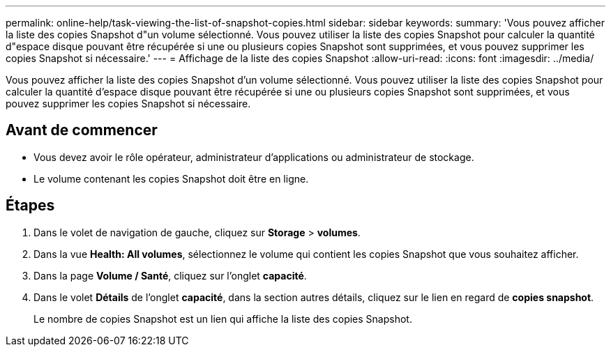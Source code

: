 ---
permalink: online-help/task-viewing-the-list-of-snapshot-copies.html 
sidebar: sidebar 
keywords:  
summary: 'Vous pouvez afficher la liste des copies Snapshot d"un volume sélectionné. Vous pouvez utiliser la liste des copies Snapshot pour calculer la quantité d"espace disque pouvant être récupérée si une ou plusieurs copies Snapshot sont supprimées, et vous pouvez supprimer les copies Snapshot si nécessaire.' 
---
= Affichage de la liste des copies Snapshot
:allow-uri-read: 
:icons: font
:imagesdir: ../media/


[role="lead"]
Vous pouvez afficher la liste des copies Snapshot d'un volume sélectionné. Vous pouvez utiliser la liste des copies Snapshot pour calculer la quantité d'espace disque pouvant être récupérée si une ou plusieurs copies Snapshot sont supprimées, et vous pouvez supprimer les copies Snapshot si nécessaire.



== Avant de commencer

* Vous devez avoir le rôle opérateur, administrateur d'applications ou administrateur de stockage.
* Le volume contenant les copies Snapshot doit être en ligne.




== Étapes

. Dans le volet de navigation de gauche, cliquez sur *Storage* > *volumes*.
. Dans la vue *Health: All volumes*, sélectionnez le volume qui contient les copies Snapshot que vous souhaitez afficher.
. Dans la page *Volume / Santé*, cliquez sur l'onglet *capacité*.
. Dans le volet *Détails* de l'onglet *capacité*, dans la section autres détails, cliquez sur le lien en regard de *copies snapshot*.
+
Le nombre de copies Snapshot est un lien qui affiche la liste des copies Snapshot.


